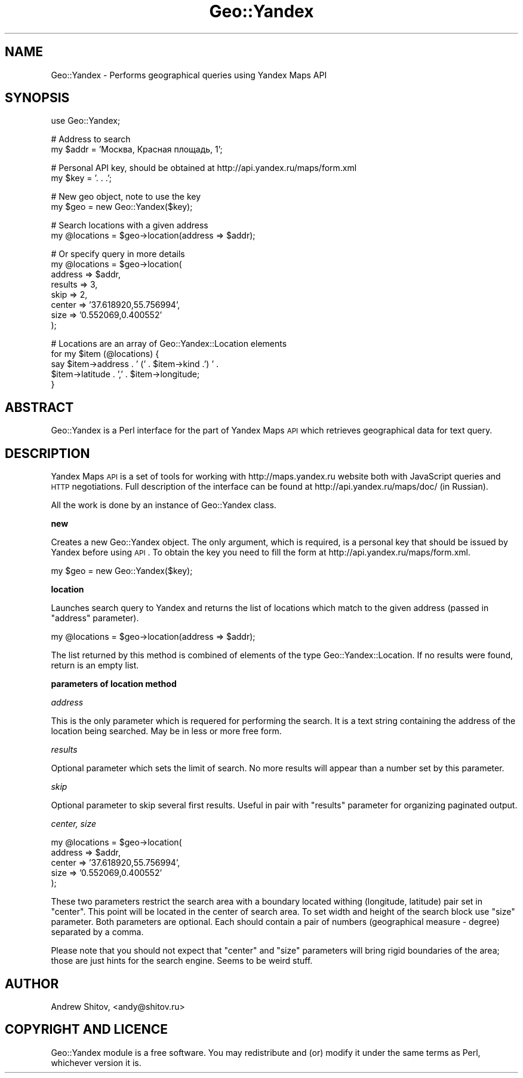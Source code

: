 .\" Automatically generated by Pod::Man v1.37, Pod::Parser v1.32
.\"
.\" Standard preamble:
.\" ========================================================================
.de Sh \" Subsection heading
.br
.if t .Sp
.ne 5
.PP
\fB\\$1\fR
.PP
..
.de Sp \" Vertical space (when we can't use .PP)
.if t .sp .5v
.if n .sp
..
.de Vb \" Begin verbatim text
.ft CW
.nf
.ne \\$1
..
.de Ve \" End verbatim text
.ft R
.fi
..
.\" Set up some character translations and predefined strings.  \*(-- will
.\" give an unbreakable dash, \*(PI will give pi, \*(L" will give a left
.\" double quote, and \*(R" will give a right double quote.  | will give a
.\" real vertical bar.  \*(C+ will give a nicer C++.  Capital omega is used to
.\" do unbreakable dashes and therefore won't be available.  \*(C` and \*(C'
.\" expand to `' in nroff, nothing in troff, for use with C<>.
.tr \(*W-|\(bv\*(Tr
.ds C+ C\v'-.1v'\h'-1p'\s-2+\h'-1p'+\s0\v'.1v'\h'-1p'
.ie n \{\
.    ds -- \(*W-
.    ds PI pi
.    if (\n(.H=4u)&(1m=24u) .ds -- \(*W\h'-12u'\(*W\h'-12u'-\" diablo 10 pitch
.    if (\n(.H=4u)&(1m=20u) .ds -- \(*W\h'-12u'\(*W\h'-8u'-\"  diablo 12 pitch
.    ds L" ""
.    ds R" ""
.    ds C` ""
.    ds C' ""
'br\}
.el\{\
.    ds -- \|\(em\|
.    ds PI \(*p
.    ds L" ``
.    ds R" ''
'br\}
.\"
.\" If the F register is turned on, we'll generate index entries on stderr for
.\" titles (.TH), headers (.SH), subsections (.Sh), items (.Ip), and index
.\" entries marked with X<> in POD.  Of course, you'll have to process the
.\" output yourself in some meaningful fashion.
.if \nF \{\
.    de IX
.    tm Index:\\$1\t\\n%\t"\\$2"
..
.    nr % 0
.    rr F
.\}
.\"
.\" For nroff, turn off justification.  Always turn off hyphenation; it makes
.\" way too many mistakes in technical documents.
.hy 0
.if n .na
.\"
.\" Accent mark definitions (@(#)ms.acc 1.5 88/02/08 SMI; from UCB 4.2).
.\" Fear.  Run.  Save yourself.  No user-serviceable parts.
.    \" fudge factors for nroff and troff
.if n \{\
.    ds #H 0
.    ds #V .8m
.    ds #F .3m
.    ds #[ \f1
.    ds #] \fP
.\}
.if t \{\
.    ds #H ((1u-(\\\\n(.fu%2u))*.13m)
.    ds #V .6m
.    ds #F 0
.    ds #[ \&
.    ds #] \&
.\}
.    \" simple accents for nroff and troff
.if n \{\
.    ds ' \&
.    ds ` \&
.    ds ^ \&
.    ds , \&
.    ds ~ ~
.    ds /
.\}
.if t \{\
.    ds ' \\k:\h'-(\\n(.wu*8/10-\*(#H)'\'\h"|\\n:u"
.    ds ` \\k:\h'-(\\n(.wu*8/10-\*(#H)'\`\h'|\\n:u'
.    ds ^ \\k:\h'-(\\n(.wu*10/11-\*(#H)'^\h'|\\n:u'
.    ds , \\k:\h'-(\\n(.wu*8/10)',\h'|\\n:u'
.    ds ~ \\k:\h'-(\\n(.wu-\*(#H-.1m)'~\h'|\\n:u'
.    ds / \\k:\h'-(\\n(.wu*8/10-\*(#H)'\z\(sl\h'|\\n:u'
.\}
.    \" troff and (daisy-wheel) nroff accents
.ds : \\k:\h'-(\\n(.wu*8/10-\*(#H+.1m+\*(#F)'\v'-\*(#V'\z.\h'.2m+\*(#F'.\h'|\\n:u'\v'\*(#V'
.ds 8 \h'\*(#H'\(*b\h'-\*(#H'
.ds o \\k:\h'-(\\n(.wu+\w'\(de'u-\*(#H)/2u'\v'-.3n'\*(#[\z\(de\v'.3n'\h'|\\n:u'\*(#]
.ds d- \h'\*(#H'\(pd\h'-\w'~'u'\v'-.25m'\f2\(hy\fP\v'.25m'\h'-\*(#H'
.ds D- D\\k:\h'-\w'D'u'\v'-.11m'\z\(hy\v'.11m'\h'|\\n:u'
.ds th \*(#[\v'.3m'\s+1I\s-1\v'-.3m'\h'-(\w'I'u*2/3)'\s-1o\s+1\*(#]
.ds Th \*(#[\s+2I\s-2\h'-\w'I'u*3/5'\v'-.3m'o\v'.3m'\*(#]
.ds ae a\h'-(\w'a'u*4/10)'e
.ds Ae A\h'-(\w'A'u*4/10)'E
.    \" corrections for vroff
.if v .ds ~ \\k:\h'-(\\n(.wu*9/10-\*(#H)'\s-2\u~\d\s+2\h'|\\n:u'
.if v .ds ^ \\k:\h'-(\\n(.wu*10/11-\*(#H)'\v'-.4m'^\v'.4m'\h'|\\n:u'
.    \" for low resolution devices (crt and lpr)
.if \n(.H>23 .if \n(.V>19 \
\{\
.    ds : e
.    ds 8 ss
.    ds o a
.    ds d- d\h'-1'\(ga
.    ds D- D\h'-1'\(hy
.    ds th \o'bp'
.    ds Th \o'LP'
.    ds ae ae
.    ds Ae AE
.\}
.rm #[ #] #H #V #F C
.\" ========================================================================
.\"
.IX Title "Geo::Yandex 3"
.TH Geo::Yandex 3 "2008-11-14" "perl v5.8.8" "User Contributed Perl Documentation"
.SH "NAME"
Geo::Yandex \- Performs geographical queries using Yandex Maps API
.SH "SYNOPSIS"
.IX Header "SYNOPSIS"
.Vb 1
\&    use Geo::Yandex;
.Ve
.PP
.Vb 2
\&    # Address to search
\&    my $addr = 'Москва, Красная площадь, 1';
.Ve
.PP
.Vb 2
\&    # Personal API key, should be obtained at http://api.yandex.ru/maps/form.xml
\&    my $key = '. . .';
.Ve
.PP
.Vb 2
\&    # New geo object, note to use the key
\&    my $geo = new Geo::Yandex($key);
.Ve
.PP
.Vb 2
\&    # Search locations with a given address
\&    my @locations = $geo->location(address => $addr);
.Ve
.PP
.Vb 8
\&    # Or specify query in more details
\&    my @locations = $geo->location(
\&        address => $addr,
\&        results => 3,
\&        skip    => 2,
\&        center  => '37.618920,55.756994',
\&        size    => '0.552069,0.400552'
\&    );
.Ve
.PP
.Vb 5
\&    # Locations are an array of Geo::Yandex::Location elements
\&    for my $item (@locations) {
\&        say $item->address . ' (' . $item->kind .') ' .
\&            $item->latitude . ',' . $item->longitude;
\&    }
.Ve
.SH "ABSTRACT"
.IX Header "ABSTRACT"
Geo::Yandex is a Perl interface for the part of Yandex Maps \s-1API\s0 which retrieves geographical data for text query.
.SH "DESCRIPTION"
.IX Header "DESCRIPTION"
Yandex Maps \s-1API\s0 is a set of tools for working with http://maps.yandex.ru website both with JavaScript queries and \s-1HTTP\s0 negotiations. Full description of the interface can be found at http://api.yandex.ru/maps/doc/ (in Russian).
.PP
All the work is done by an instance of Geo::Yandex class.
.Sh "new"
.IX Subsection "new"
Creates a new Geo::Yandex object. The only argument, which is required, is a personal key that should be issued by Yandex before using \s-1API\s0. To obtain the key you need to fill the form at http://api.yandex.ru/maps/form.xml.
.PP
.Vb 1
\&    my $geo = new Geo::Yandex($key);
.Ve
.Sh "location"
.IX Subsection "location"
Launches search query to Yandex and returns the list of locations which match to the given address (passed in \f(CW\*(C`address\*(C'\fR parameter).
.PP
.Vb 1
\&    my @locations = $geo->location(address => $addr);
.Ve
.PP
The list returned by this method is combined of elements of the type Geo::Yandex::Location. If no results were found, return is an empty list.
.Sh "parameters of location method"
.IX Subsection "parameters of location method"
\fIaddress\fR
.IX Subsection "address"
.PP
This is the only parameter which is requered for performing the search. It is a text string containing the address of the location being searched. May be in less or more free form.
.PP
\fIresults\fR
.IX Subsection "results"
.PP
Optional parameter which sets the limit of search. No more results will appear than a number set by this parameter.
.PP
\fIskip\fR
.IX Subsection "skip"
.PP
Optional parameter to skip several first results. Useful in pair with \f(CW\*(C`results\*(C'\fR parameter for organizing paginated output.
.PP
\fIcenter, size\fR
.IX Subsection "center, size"
.PP
.Vb 5
\&    my @locations = $geo->location(
\&        address => $addr,
\&        center  => '37.618920,55.756994',
\&        size    => '0.552069,0.400552'
\&    );
.Ve
.PP
These two parameters restrict the search area with a boundary located withing (longitude, latitude) pair set in \f(CW\*(C`center\*(C'\fR. This point will be located in the center of search area. To set width and height of the search block use \f(CW\*(C`size\*(C'\fR parameter. Both parameters are optional. Each should contain a pair of numbers (geographical measure \- degree) separated by a comma.
.PP
Please note that you should not expect that \f(CW\*(C`center\*(C'\fR and \f(CW\*(C`size\*(C'\fR parameters will bring rigid boundaries of the area; those are just hints for the search engine. Seems to be weird stuff.
.SH "AUTHOR"
.IX Header "AUTHOR"
Andrew Shitov, <andy@shitov.ru>
.SH "COPYRIGHT AND LICENCE"
.IX Header "COPYRIGHT AND LICENCE"
Geo::Yandex module is a free software.
You may redistribute and (or) modify it under the same terms as Perl, whichever version it is.
